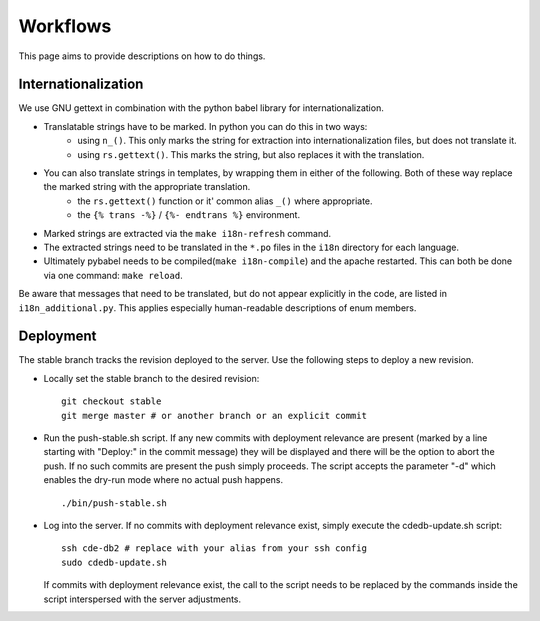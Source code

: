 Workflows
=========

This page aims to provide descriptions on how to do things.

Internationalization
--------------------

We use GNU gettext in combination with the python babel library for
internationalization.

* Translatable strings have to be marked. In python you can do this in two ways:
	* using ``n_()``. This only marks the string for extraction into internationalization files,
	  but does not translate it.
	* using ``rs.gettext()``. This marks the string, but also replaces it with the translation.

* You can also translate strings in templates, by wrapping them in either of the following. Both of these way replace the marked string with the appropriate translation.
	* the ``rs.gettext()`` function or it' common alias ``_()`` where appropriate.
	* the ``{% trans -%}`` / ``{%- endtrans %}`` environment.

* Marked strings are extracted via the ``make i18n-refresh`` command.

* The extracted strings need to be translated in the ``*.po`` files in the ``i18n``
  directory for each language.

* Ultimately pybabel needs to be compiled(``make i18n-compile``) and the apache restarted. This can both be done via one command: ``make reload``.

Be aware that messages that need to be translated, but do not appear explicitly in the code,
are listed in ``i18n_additional.py``. This applies especially human-readable descriptions of enum members.

Deployment
----------

The stable branch tracks the revision deployed to the server. Use the
following steps to deploy a new revision.

* Locally set the stable branch to the desired revision::

    git checkout stable
    git merge master # or another branch or an explicit commit

* Run the push-stable.sh script. If any new commits with deployment
  relevance are present (marked by a line starting with "Deploy:" in the
  commit message) they will be displayed and there will be the option to
  abort the push. If no such commits are present the push simply
  proceeds. The script accepts the parameter "-d" which enables the dry-run
  mode where no actual push happens.

  ::

     ./bin/push-stable.sh

* Log into the server. If no commits with deployment relevance exist, simply
  execute the cdedb-update.sh script::

    ssh cde-db2 # replace with your alias from your ssh config
    sudo cdedb-update.sh

  If commits with deployment relevance exist, the call to the script needs
  to be replaced by the commands inside the script interspersed with the
  server adjustments.